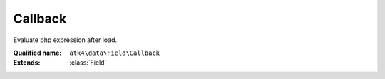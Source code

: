 Callback
========

Evaluate php expression after load.

:Qualified name: ``atk4\data\Field\Callback``
:Extends: :class:`Field`

.. php:class:: Callback

  .. php:method:: __construct ([])

    Constructor. You can pass field properties as array.

    :param $defaults:
      Default: ``[]``

  .. php:method:: __debugInfo () -> array

    Returns array with useful debug info for var_dump.

    :returns: array -- 

  .. php:method:: compare ($value) -> bool

    This method can be extended. See :class:`Model::compare` for use examples.

    :param $value:
    :returns: bool -- 

  .. php:method:: get () -> mixed

    Returns field value.

    :returns: mixed -- 

  .. php:method:: getCaption () -> string

    Returns field caption for use in UI.

    :returns: string -- 

  .. php:method:: getDSQLExpression ($expression)

    When field is used as expression, this method will be called. Universal way to convert ourselves to expression. Off-load implementation into persistence.

    :param $expression:
    :returns: Expression

  .. php:method:: init ()

    Initialization.


  .. php:method:: isEditable () -> bool

    Returns if field should be editable in UI.

    :returns: bool -- 

  .. php:method:: isHidden () -> bool

    Returns if field should be hidden in UI.

    :returns: bool -- 

  .. php:method:: isVisible () -> bool

    Returns if field should be visible in UI.

    :returns: bool -- 

  .. php:method:: normalize ($value) -> mixed

    Depending on the type of a current field, this will perform some normalization for strict types. This method must also make sure that $f->required is respected when setting the value, e.g. you can't set value to '' if type=string and required=true.

    :param $value:
    :returns: mixed -- 

  .. php:method:: set ($value)

    Sets field value.

    :param $value:
    :returns: $this

  .. php:method:: toString ([]) -> string

    Casts field value to string.

    :param $value:
      Default: ``null``
    :returns: string -- 

  .. php:method:: useAlias () -> bool

    Should this field use alias?

    :returns: bool -- 

